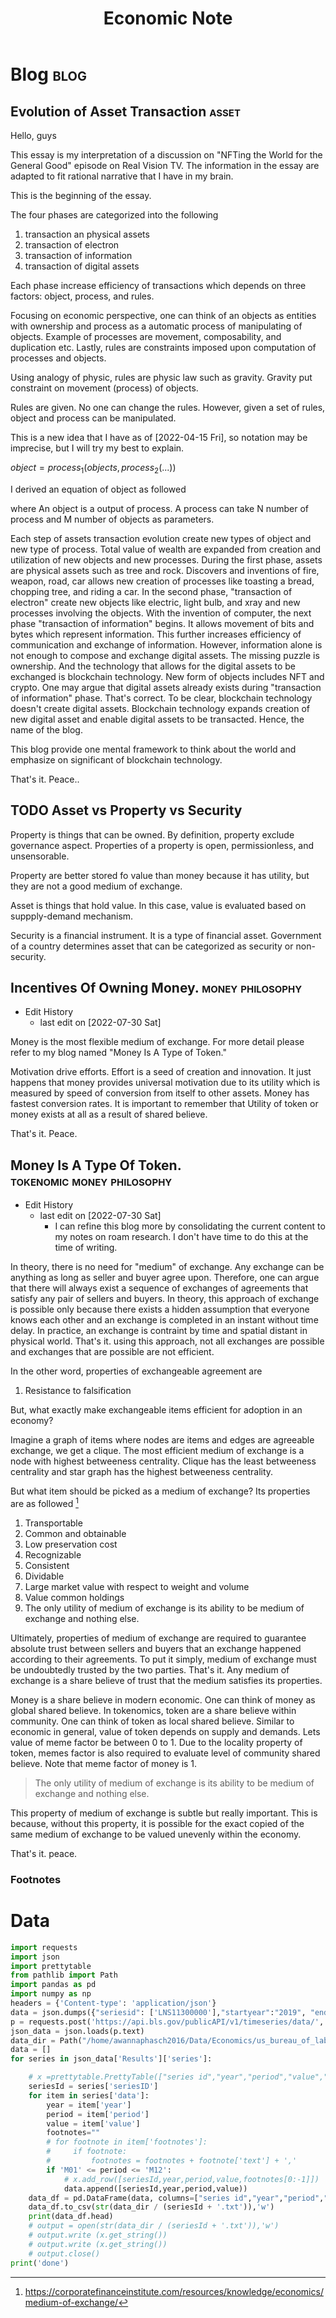 #+TITLE: Economic Note
#+filetags: economic
#+hugo_base_dir: /home/awannaphasch2016/org/projects/sideprojects/website/my-website/hugo/quickstart

* Blog :blog:
** Evolution of Asset Transaction :asset:
:PROPERTIES:
:EXPORT_FILE_NAME: Evolution of Asset Transaction
:ID:       d97b1200-f8af-4277-9786-fe3ce103bfa6
:END:

Hello, guys

This essay is my interpretation of a discussion on "NFTing the World for the General Good" episode on Real Vision TV. The information in the essay are adapted to fit rational narrative that I have in my brain.

This is the beginning of the essay.

The four phases are categorized into the following
1. transaction an physical assets
2. transaction of electron
3. transaction of information
4. transaction of digital assets

Each phase increase efficiency of transactions which depends on three factors: object, process, and rules.

Focusing on economic perspective, one can think of an objects as entities with ownership and process as a automatic process of manipulating of objects. Example of processes are movement, composability, and duplication etc. Lastly, rules are constraints imposed upon computation of processes and objects.

Using analogy of physic, rules are physic law such as gravity. Gravity put constraint on movement (process) of objects.

Rules are given. No one can change the rules. However, given a set of rules, object and process can be manipulated.

This is a new idea that I have as of [2022-04-15 Fri], so notation may be imprecise, but I will try my best to explain.

$object = process_1(objects, process_2(...))$

I derived an equation of object as followed

where An object is a output of process. A process can take N number of process and M number of objects as parameters.

Each step of assets transaction evolution create new types of object and new type of process. Total value of wealth are expanded from creation and utilization of new objects and new processes. During the first phase, assets are physical assets such as tree and rock. Discovers and inventions of fire, weapon, road, car allows new creation of processes like toasting a bread, chopping tree, and riding a car. In the second phase, "transaction of electron" create new objects like electric, light bulb, and xray and new processes involving the objects. With the invention of computer, the next phase "transaction of information" begins. It allows movement of bits and bytes which represent information. This further increases efficiency of communication and exchange of information. However, information alone is not enough to compose and exchange digital assets. The missing puzzle is ownership. And the technology that allows for the digital assets to be exchanged is blockchain technology. New form of objects includes NFT and crypto. One may argue that digital assets already exists during "transaction of information" phase. That's correct. To be clear, blockchain technology doesn't create digital assets. Blockchain technology expands creation of new digital asset and enable digital assets to be transacted. Hence, the name of the blog.

This blog provide one mental framework to think about the world and emphasize on significant of blockchain technology.

That's it.
Peace..

** TODO Asset vs Property vs Security
:PROPERTIES:
:ID:       b3436ffd-1c76-486c-9a31-7b33d3018313
:END:

Property is things that can be owned. By definition, property exclude governance aspect. Properties of a property is open, permissionless, and unsensorable.

Property are better stored fo value than money because it has utility, but they are not a good medium of exchange.

Asset is things that hold value. In this case, value is evaluated based on suppply-demand mechanism.

Security is a financial instrument. It is a type of financial asset. Government of a country determines asset that can be categorized as security or non-security.

** Incentives Of Owning Money. :money:philosophy:
:PROPERTIES:
:EXPORT_FILE_NAME: Incentives Of Owning Money.
:ID:       e8682929-2a0a-4147-9769-62784a3ef245
:END:
- Edit History
  - last edit on [2022-07-30 Sat]

Money is the most flexible medium of exchange. For more detail please refer to my blog named "Money Is A Type of Token."

Motivation drive efforts. Effort is a seed of creation and innovation. It just happens that money provides universal motivation due to its utility which is measured by speed of conversion from itself to other assets. Money has fastest conversion rates. It is important to remember that Utility of token or money exists at all as a result of shared believe.

That's it.
Peace.

** Money Is A Type Of Token. :tokenomic:money:philosophy:
:PROPERTIES:
:ID:       d38a900f-636c-4e40-ac2c-37c0a979115d
:EXPORT_FILE_NAME: Money Is A Type Of Token.
:END:
- Edit History
  - last edit on [2022-07-30 Sat]
    - I can refine this blog more by consolidating the current content to my notes on roam research. I don't have time to do this at the time of writing.

In theory, there is no need for "medium" of exchange. Any exchange can be anything as long as seller and buyer agree upon. Therefore, one can argue that there will always exist a sequence of exchanges of agreements that satisfy any pair of sellers and buyers. In theory, this approach of exchange is possible only because there exists a hidden assumption that everyone knows each other and an exchange is completed in an instant without time delay. In practice, an exchange is contraint by time and spatial distant in physical world. That's it. using this approach, not all exchanges are possible and exchanges that are possible are not efficient.

In the other word, properties of exchangeable agreement are
1. Resistance to falsification

But, what exactly make exchangeable items efficient for adoption in an economy?

Imagine a graph of items where nodes are items and edges are agreeable exchange, we get a clique. The most efficient medium of exchange is a node with highest betweeness centrality. Clique has the least betweeness centrality and star graph has the highest betweeness centrality.

But what item should be picked as a medium of exchange? Its properties are as followed [fn:1]

1. Transportable
2. Common and obtainable
3. Low preservation cost
4. Recognizable
5. Consistent
6. Dividable
7. Large market value with respect to weight and volume
8. Value common holdings
9. The only utility of medium of exchange is its ability to be medium of exchange and nothing else.

Ultimately, properties of medium of exchange are required to guarantee absolute trust between sellers and buyers that an exchange happened according to their agreements. To put it simply, medium of exchange must be undoubtedly trusted by the two parties. That's it. Any medium of exchange is a share believe of trust that the medium satisfies its properties.

Money is a share believe in modern economic. One can think of money as global shared believe. In tokenomics, token are a share believe within community. One can think of token as local shared believe. Similar to economic in general, value of token depends on supply and demands. Lets value of meme factor be between 0 to 1. Due to the locality property of token, memes factor is also required to evaluate level of community shared believe. Note that meme factor of money is 1.

#+BEGIN_QUOTE
The only utility of medium of exchange is its ability to be medium of exchange and nothing else.
#+END_QUOTE

This property of medium of exchange is subtle but really important. This is because, without this property, it is possible for the exact copied of the same medium of exchange to be valued unevenly within the economy.

That's it.
peace.

*** Footnotes
[fn:1] https://corporatefinanceinstitute.com/resources/knowledge/economics/medium-of-exchange/

* Data
:PROPERTIES:
:ID:       84ff272e-0938-49be-bf52-e1020c0d00cd
:END:
#+BEGIN_SRC python :results output :cache yes
import requests
import json
import prettytable
from pathlib import Path
import pandas as pd
import numpy as np
headers = {'Content-type': 'application/json'}
data = json.dumps({"seriesid": ['LNS11300000'],"startyear":"2019", "endyear":"2022"})
p = requests.post('https://api.bls.gov/publicAPI/v1/timeseries/data/', data=data, headers=headers)
json_data = json.loads(p.text)
data_dir = Path("/home/awannaphasch2016/Data/Economics/us_bureau_of_labor_statistics/")
data = []
for series in json_data['Results']['series']:

    # x =prettytable.PrettyTable(["series id","year","period","value","footnotes"])
    seriesId = series['seriesID']
    for item in series['data']:
        year = item['year']
        period = item['period']
        value = item['value']
        footnotes=""
        # for footnote in item['footnotes']:
        #     if footnote:
        #         footnotes = footnotes + footnote['text'] + ','
        if 'M01' <= period <= 'M12':
            # x.add_row([seriesId,year,period,value,footnotes[0:-1]])
            data.append([seriesId,year,period,value))
    data_df = pd.DataFrame(data, columns=["series id","year","period","value"])
    data_df.to_csv(str(data_dir / (seriesId + '.txt')),'w')
    print(data_df.head)
    # output = open(str(data_dir / (seriesId + '.txt')),'w')
    # output.write (x.get_string())
    # output.write (x.get_string())
    # output.close()
print('done')
#+END_SRC

#+RESULTS[c5548b39e963b42d1691503d01101f6a9e6cafbd]:
